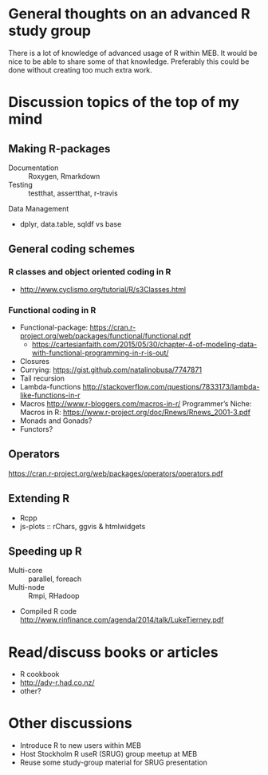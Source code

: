 * General thoughts on an advanced R study group
There is a lot of knowledge of advanced usage of R within MEB. It
would be nice to be able to share some of that knowledge. Preferably
this could be done without creating too much extra work.
* Discussion topics of the top of my mind
** Making R-packages
  + Documentation :: Roxygen, Rmarkdown
  + Testing :: testthat, assertthat, r-travis
 Data Management
  + dplyr, data.table, sqldf vs base
** General coding schemes
*** R classes and object oriented coding in R
    + http://www.cyclismo.org/tutorial/R/s3Classes.html
*** Functional coding in R
    + Functional-package: https://cran.r-project.org/web/packages/functional/functional.pdf
      + https://cartesianfaith.com/2015/05/30/chapter-4-of-modeling-data-with-functional-programming-in-r-is-out/
    + Closures
    + Currying: https://gist.github.com/natalinobusa/7747871
    + Tail recursion
    + Lambda-functions
      http://stackoverflow.com/questions/7833173/lambda-like-functions-in-r
    + Macros
      http://www.r-bloggers.com/macros-in-r/
      Programmer’s Niche: Macros in R: https://www.r-project.org/doc/Rnews/Rnews_2001-3.pdf
    + Monads and Gonads?
    + Functors?
** Operators
  https://cran.r-project.org/web/packages/operators/operators.pdf
** Extending R
  + Rcpp
  + js-plots :: rChars, ggvis & htmlwidgets
** Speeding up R
  + Multi-core :: parallel, foreach
  + Multi-node :: Rmpi, RHadoop
  + Compiled R code
    http://www.rinfinance.com/agenda/2014/talk/LukeTierney.pdf
* Read/discuss books or articles
+ R cookbook
+ http://adv-r.had.co.nz/
+ other?
* Other discussions
+ Introduce R to new users within MEB
+ Host Stockholm R useR (SRUG) group meetup at MEB
+ Reuse some study-group material for SRUG presentation
